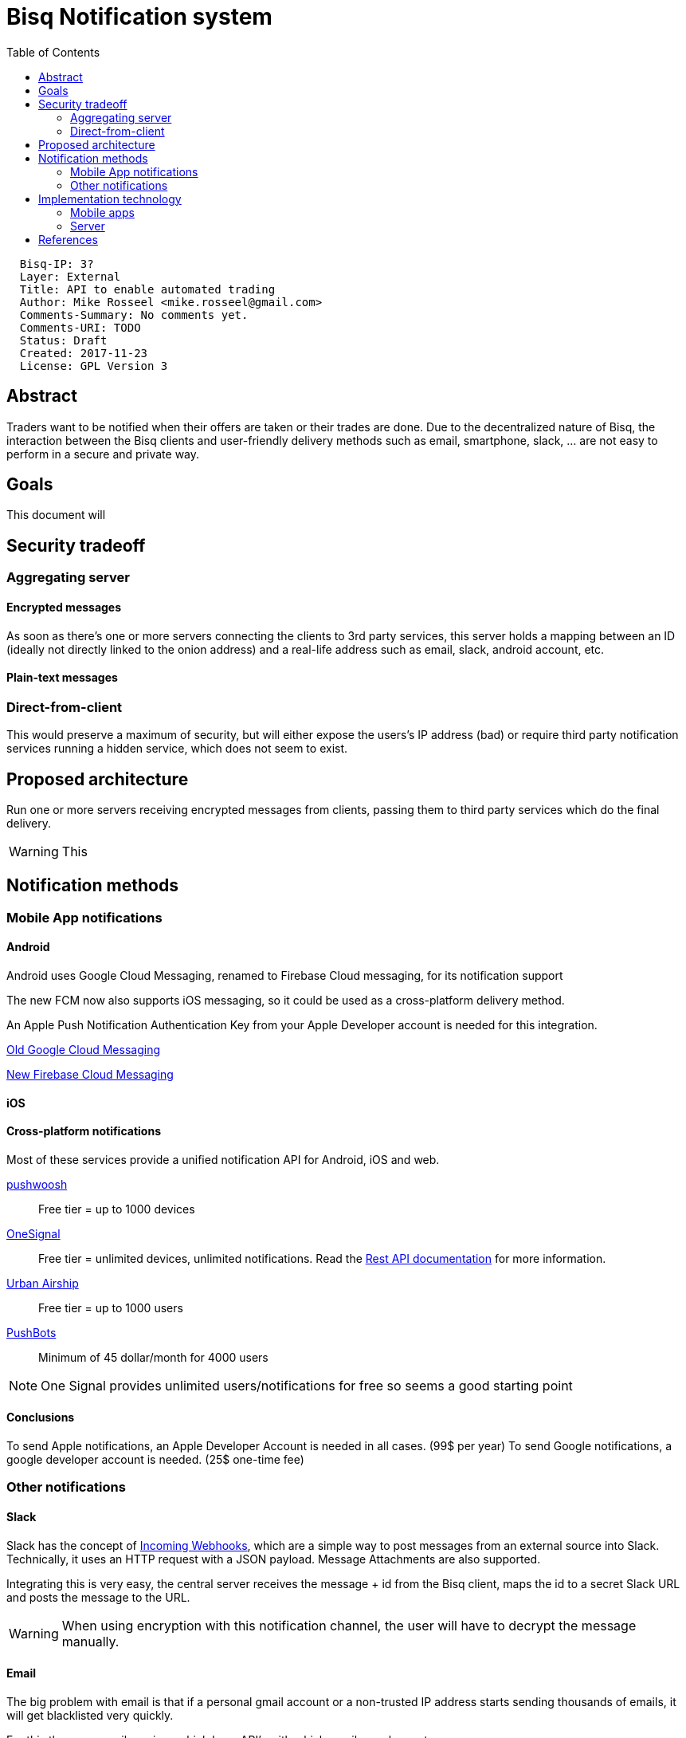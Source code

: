 = Bisq Notification system
:toc:

....
  Bisq-IP: 3?
  Layer: External
  Title: API to enable automated trading
  Author: Mike Rosseel <mike.rosseel@gmail.com>
  Comments-Summary: No comments yet.
  Comments-URI: TODO
  Status: Draft
  Created: 2017-11-23
  License: GPL Version 3
....

== Abstract

Traders want to be notified when their offers are taken or their trades are done.
Due to the decentralized nature of Bisq, the interaction between the Bisq clients
and user-friendly delivery methods such as email, smartphone, slack, ... are not
easy to perform in a secure and private way.

== Goals

This document will

== Security tradeoff

=== Aggregating server

==== Encrypted messages

As soon as there's one or more servers connecting the clients to 3rd party services,
this server holds a mapping between an ID (ideally not directly linked to the onion address)
and a real-life address such as email, slack, android account, etc.

==== Plain-text messages

=== Direct-from-client

This would preserve a maximum of security, but will either expose the users's IP
address (bad) or require third party notification services running a hidden service,
which does not seem to exist.

== Proposed architecture

Run one or more servers receiving
encrypted messages from clients, passing them to third party services which do
the final delivery.

WARNING: This

== Notification methods

=== Mobile App notifications

==== Android

Android uses Google Cloud Messaging, renamed to Firebase Cloud messaging, for
its notification support

The new FCM now also supports iOS messaging, so it could be used as a cross-platform
delivery method.

An Apple Push Notification Authentication Key from your Apple Developer account
is needed for this integration.

https://developers.google.com/cloud-messaging/[Old Google Cloud Messaging]

https://firebase.google.com/docs/cloud-messaging/[New Firebase Cloud Messaging]

==== iOS

==== Cross-platform notifications

Most of these services provide a unified notification API for Android, iOS and web.

https://www.pushwoosh.com/[pushwoosh]::
Free tier = up to 1000 devices

https://onesignal.com/[OneSignal]::
Free tier = unlimited devices, unlimited notifications.
Read the https://documentation.onesignal.com/reference#create-notification[Rest API documentation] for more information.

https://www.urbanairship.com/[Urban Airship]::
Free tier = up to 1000 users

https://pushbots.com/[PushBots]::
Minimum of 45 dollar/month for 4000 users

NOTE: One Signal provides unlimited users/notifications for free so seems a good
starting point

==== Conclusions

To send Apple notifications, an Apple Developer Account is needed in all cases. (99$ per year)
To send Google notifications, a google developer account is needed. (25$ one-time fee)

=== Other notifications

==== Slack

Slack has the concept of https://api.slack.com/incoming-webhooks[Incoming Webhooks],
which are a simple way to post messages from an external source into Slack.
Technically, it uses an HTTP request with a JSON payload. Message Attachments
are also supported.

Integrating this is very easy, the central server receives the message + id from
the Bisq client, maps the id to a secret Slack URL and posts the message to the
URL.

WARNING: When using encryption with this notification channel, the user will have
to decrypt the message manually.

==== Email

The big problem with email is that if a personal gmail account or a non-trusted
IP address starts sending thousands of emails, it will get blacklisted very
quickly.

For this there are email services which have API's with which emails can be
sent.

Sendgrid::
Free tier: 100 emails/day, afterwards $10 for 40000 mails = $0.25 per 1000 mails


Mailgun::
Free tier: up to 10.000 messages per month. Afterwards $0.50 per 1000 mails

Amazon Simple Email Service::
Free tier for EC2 hosted servers: up to 62.000 email per month, afterwards $0.10 per 1000 mails
Otherwise (no EC2 hosting): $0.10 per 1000 emails


== Implementation technology

=== Mobile apps

* React Native
* Cordova

=== Server

* Java
* Tor Hidden services

== References

* https://github.com/bisq-network/analytics/issues/3[Analytics issue #3]
* https://github.com/bisq-network/exchange/issues/1022[Notification epic #1022]
